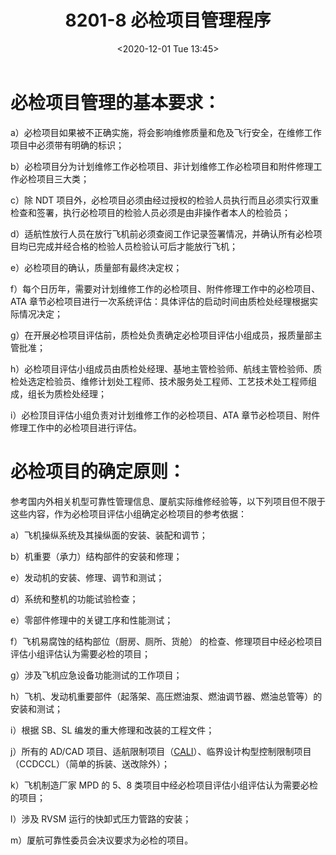 # -*- eval: (setq org-download-image-dir (concat default-directory "./static/8201-8 必检项目管理程序/")); -*-
:PROPERTIES:
:ID:       62551D88-44EC-46C7-B796-0F43D5B58BC7
:END:
#+LATEX_CLASS: my-article
#+DATE: <2020-12-01 Tue 13:45>
#+TITLE: 8201-8 必检项目管理程序

* 必检项目管理的基本要求：
:PROPERTIES:
:ID:       123D8465-9A08-41C9-AA1C-37E3FC887A33
:END:
a）必检项目如果被不正确实施，将会影响维修质量和危及飞行安全，在维修工作项目中必须带有明确的标识；

b）必检项目分为计划维修工作必检项目、非计划维修工作必检项目和附件修理工作必检项目三大类；

c）除 NDT 项目外，必检项目必须由经过授权的检验人员执行而且必须实行双重检查和签署，执行必检项目的检验人员必须是由非操作者本人的检验员；

d）适航性放行人员在放行飞机前必须查阅工作记录签署情况，并确认所有必检项目均已完成并经合格的检验人员检验认可后才能放行飞机；

e）必检项目的确认，质量部有最终决定权；

f）每个日历年，需要对计划维修工作的必检项目、附件修理工作中的必检项目、ATA 章节必检项目进行一次系统评估：具体评估的启动时间由质检处经理根据实际情况决定；

g）在开展必检项目评估前，质检处负责确定必检项目评估小组成员，报质量部主管批准；

h）必检项目评估小组成员由质检处经理、基地主管检验师、航线主管检验师、质检处选定检验员、维修计划处工程师、技术服务处工程师、工艺技术处工程师组成，组长为质检处经理；

i）必检顶目评估小组负责对计划维修工作的必检项目、ATA 章节必检项目、附件修理工作中的必检项目进行评估。


* 必检项目的确定原则：
:PROPERTIES:
:ID:       3A44DD01-7F2B-4A46-9190-4A0721AD660E
:END:
参考国内外相关机型可靠性管理信息、厦航实际维修经验等，以下列项目但不限于这些内容，作为必检项目评估小组确定必检项目的参考依据：

a）飞机操纵系统及其操纵面的安装、装配和调节；

b）机重要（承力）结构部件的安装和修理；

e）发动机的安装、修理、调节和测试；

d）系统和整机的功能试验检查；

e）零部件修理中的关键工序和性能测试；

f）飞机易腐蚀的结构部位（厨房、厕所、货舱） 的检查、修理项目中经必检项目评估小组评估认为需要必检的项目；

g）涉及飞机应急设备功能测试的工作项目；

h）飞机、发动机重要部件（起落架、高压燃油泵、燃油调节器、燃油总管等）的安装和测试；

i）根据 SB、SL 编发的重大修理和改装的工程文件；

j）所有的 AD/CAD 项目、适航限制项目（[[id:C5E3019F-7508-4689-A221-D7465CBD1F35][CALI]]）、临界设计构型控制限制项目（CCDCCL）（简单的拆装、送改除外）；

k）飞机制造厂家 MPD 的 5、8 类项目中经必检项目评估小组评估认为需要必检的项目；

l）涉及 RVSM 运行的快卸式压力管路的安装；

m）厦航可靠性委员会决议要求为必检的项目。
